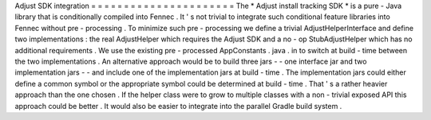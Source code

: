 Adjust
SDK
integration
=
=
=
=
=
=
=
=
=
=
=
=
=
=
=
=
=
=
=
=
=
=
The
*
Adjust
install
tracking
SDK
*
is
a
pure
-
Java
library
that
is
conditionally
compiled
into
Fennec
.
It
'
s
not
trivial
to
integrate
such
conditional
feature
libraries
into
Fennec
without
pre
-
processing
.
To
minimize
such
pre
-
processing
we
define
a
trivial
AdjustHelperInterface
and
define
two
implementations
:
the
real
AdjustHelper
which
requires
the
Adjust
SDK
and
a
no
-
op
StubAdjustHelper
which
has
no
additional
requirements
.
We
use
the
existing
pre
-
processed
AppConstants
.
java
.
in
to
switch
at
build
-
time
between
the
two
implementations
.
An
alternative
approach
would
be
to
build
three
jars
-
-
one
interface
jar
and
two
implementation
jars
-
-
and
include
one
of
the
implementation
jars
at
build
-
time
.
The
implementation
jars
could
either
define
a
common
symbol
or
the
appropriate
symbol
could
be
determined
at
build
-
time
.
That
'
s
a
rather
heavier
approach
than
the
one
chosen
.
If
the
helper
class
were
to
grow
to
multiple
classes
with
a
non
-
trivial
exposed
API
this
approach
could
be
better
.
It
would
also
be
easier
to
integrate
into
the
parallel
Gradle
build
system
.
